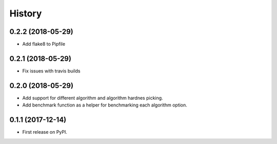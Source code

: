 =======
History
=======

0.2.2 (2018-05-29)
------------------

* Add flake8 to Pipfile

0.2.1 (2018-05-29)
------------------

* Fix issues with travis builds

0.2.0 (2018-05-29)
------------------

* Add support for different algorithm and algorithm hardnes picking.
* Add benchmark function as a helper for benchmarking each algorithm option.

0.1.1 (2017-12-14)
------------------

* First release on PyPI.
